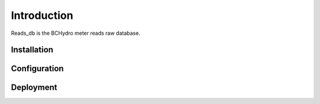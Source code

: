 Introduction
^^^^^^^^^^^^

| Reads_db is the BCHydro meter reads raw database.

Installation
============


Configuration
=============


Deployment 
==========


